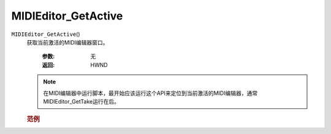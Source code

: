 MIDIEditor_GetActive
=============================================
.. raw:: html

    <span>
        提交者: 当归蛋&nbsp;&nbsp;&nbsp;&nbsp;提交日期: 2020-10-23
    </span>
    <p></p>
    
``MIDIEditor_GetActive``\()
   获取当前激活的MIDI编辑器窗口。

      :参数:
            无

      :返回:
            HWND

   .. note::
         在MIDI编辑器中运行脚本，最开始应该运行这个API来定位到当前激活的MIDI编辑器，通常MIDIEditor_GetTake运行在后。


         
   .. rubric:: 范例
   .. code-block:: lua
      :caption: Lua:

         editor = reaper.MIDIEditor_GetActive()

   .. code-block:: python
      :caption: Python:

         MediaItem_Take





